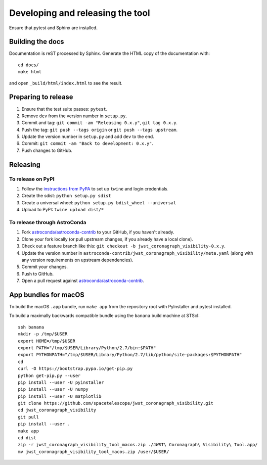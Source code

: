 *********************************
Developing and releasing the tool
*********************************

Ensure that pytest and Sphinx are installed.

Building the docs
=================

Documentation is reST processed by Sphinx. Generate the HTML copy of the documentation with::

   cd docs/
   make html

and open ``_build/html/index.html`` to see the result.

Preparing to release
====================

1. Ensure that the test suite passes: ``pytest``.
2. Remove ``dev`` from the version number in ``setup.py``.
3. Commit and tag: ``git commit -am "Releasing 0.x.y"``, ``git tag 0.x.y``.
4. Push the tag: ``git push --tags origin`` or ``git push --tags upstream``.
5. Update the version number in ``setup.py`` and add ``dev`` to the end.
6. Commit: ``git commit -am "Back to development: 0.x.y"``.
7. Push changes to GitHub.

Releasing
=========

To release on PyPI
------------------

1. Follow the `instructions from PyPA <https://packaging.python.org/distributing/#uploading-your-project-to-pypi>`_ to set up ``twine`` and login credentials.
2. Create the sdist: ``python setup.py sdist``
3. Create a universal wheel: ``python setup.py bdist_wheel --universal``
4. Upload to PyPI: ``twine upload dist/*``

To release through AstroConda
-----------------------------

1. Fork `astroconda/astroconda-contrib <https://github.com/astroconda/astroconda-contrib>`_ to your GitHub, if you haven't already.
2. Clone your fork locally (or pull upstream changes, if you already have a local clone).
3. Check out a feature branch like this: ``git checkout -b jwst_coronagraph_visibility-0.x.y``.
4. Update the version number in ``astroconda-contrib/jwst_coronagraph_visibility/meta.yaml`` (along with any version requirements on upstream dependencies).
5. Commit your changes.
6. Push to GitHub.
7. Open a pull request against `astroconda/astroconda-contrib <https://github.com/astroconda/astroconda-contrib>`_.

App bundles for macOS
=====================

To build the macOS ``.app`` bundle, run ``make app`` from the repository root with PyInstaller and pytest installed.

To build a maximally backwards compatible bundle using the ``banana`` build machine at STScI::

   ssh banana
   mkdir -p /tmp/$USER
   export HOME=/tmp/$USER
   export PATH="/tmp/$USER/Library/Python/2.7/bin:$PATH"
   export PYTHONPATH="/tmp/$USER/Library/Python/2.7/lib/python/site-packages:$PYTHONPATH"
   cd
   curl -O https://bootstrap.pypa.io/get-pip.py
   python get-pip.py --user
   pip install --user -U pyinstaller
   pip install --user -U numpy
   pip install --user -U matplotlib
   git clone https://github.com/spacetelescope/jwst_coronagraph_visibility.git
   cd jwst_coronagraph_visibility
   git pull
   pip install --user .
   make app
   cd dist
   zip -r jwst_coronagraph_visibility_tool_macos.zip ./JWST\ Coronagraph\ Visibility\ Tool.app/
   mv jwst_coronagraph_visibility_tool_macos.zip /user/$USER/
